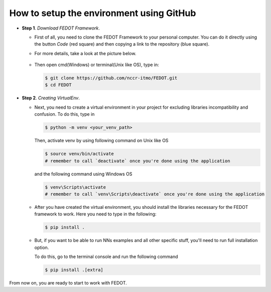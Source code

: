 How to setup the environment using GitHub
-----------------------------------------

-  **Step 1**. *Download FEDOT Framework*.

   -  First of all, you need to clone the FEDOT Framework to your personal computer.
      You can do it directly using the button `Code` (red square) and then copying
      a link to the repository (blue square).

   -  For more details, take a look at the picture below.

         |Step 1|
   
   -  Then open cmd(Windows) or terminal(Unix like OS), type in:

      .. code-block::
      
         $ git clone https://github.com/nccr-itmo/FEDOT.git
         $ cd FEDOT

-  **Step 2**. *Creating VirtualEnv*.

   -  Next, you need to create a virtual environment in your project
      for excluding libraries incompatibility and confusion.
      To do this, type in
      
      .. code-block::

         $ python -m venv <your_venv_path>

      Then, activate venv by using following command on Unix like OS

      .. code-block::

         $ source venv/bin/activate
         # remember to call `deactivate` once you're done using the application

      and the following command using Windows OS

      .. code-block::

         $ venv\Scripts\activate
         # remember to call `venv\Scripts\deactivate` once you're done using the application

   -  After you have created the virtual environment, you should install
      the libraries necessary for the FEDOT framework to work.
      Here you need to type in the following:
      
      .. code-block:: 
      
         $ pip install .

   -  But, if you want to be able to run NNs examples and all other specific stuff,
      you'll need to run full installation option.

      To do this, go to the terminal console and run the
      following command
   
      .. code-block::
      
         $ pip install .[extra]
   
From now on, you are ready to start to work with FEDOT.

.. |Step 1| image:: img_tutorial/1_step.png
